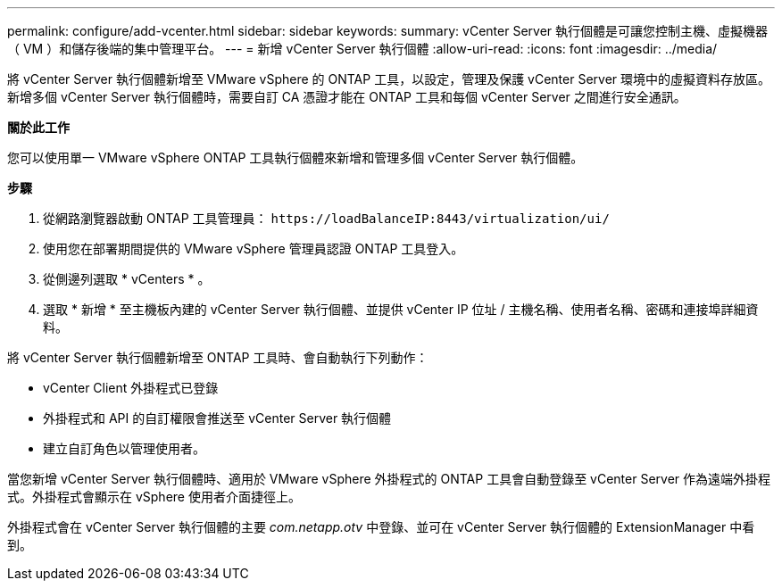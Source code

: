 ---
permalink: configure/add-vcenter.html 
sidebar: sidebar 
keywords:  
summary: vCenter Server 執行個體是可讓您控制主機、虛擬機器（ VM ）和儲存後端的集中管理平台。 
---
= 新增 vCenter Server 執行個體
:allow-uri-read: 
:icons: font
:imagesdir: ../media/


[role="lead"]
將 vCenter Server 執行個體新增至 VMware vSphere 的 ONTAP 工具，以設定，管理及保護 vCenter Server 環境中的虛擬資料存放區。新增多個 vCenter Server 執行個體時，需要自訂 CA 憑證才能在 ONTAP 工具和每個 vCenter Server 之間進行安全通訊。

*關於此工作*

您可以使用單一 VMware vSphere ONTAP 工具執行個體來新增和管理多個 vCenter Server 執行個體。

*步驟*

. 從網路瀏覽器啟動 ONTAP 工具管理員： `\https://loadBalanceIP:8443/virtualization/ui/`
. 使用您在部署期間提供的 VMware vSphere 管理員認證 ONTAP 工具登入。
. 從側邊列選取 * vCenters * 。
. 選取 * 新增 * 至主機板內建的 vCenter Server 執行個體、並提供 vCenter IP 位址 / 主機名稱、使用者名稱、密碼和連接埠詳細資料。


將 vCenter Server 執行個體新增至 ONTAP 工具時、會自動執行下列動作：

* vCenter Client 外掛程式已登錄
* 外掛程式和 API 的自訂權限會推送至 vCenter Server 執行個體
* 建立自訂角色以管理使用者。


當您新增 vCenter Server 執行個體時、適用於 VMware vSphere 外掛程式的 ONTAP 工具會自動登錄至 vCenter Server 作為遠端外掛程式。外掛程式會顯示在 vSphere 使用者介面捷徑上。

外掛程式會在 vCenter Server 執行個體的主要 _com.netapp.otv_ 中登錄、並可在 vCenter Server 執行個體的 ExtensionManager 中看到。
